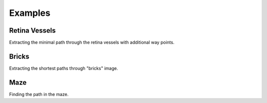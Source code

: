 .. _examples:

********
Examples
********

Retina Vessels
==============

Extracting the minimal path through the retina vessels with additional way points.

.. plot::

    from skimage.data import retina
    from skimage.color import rgb2gray
    from skimage.transform import rescale
    from skimage.filters import sato

    from skmpe import mpe

    image = rescale(rgb2gray(retina()), 0.5)
    speed_image = sato(image)

    start_point = (76, 388)
    end_point = (611, 442)
    way_points = [(330, 98), (554, 203)]

    path_info = mpe(speed_image, start_point, end_point, way_points)

    px, py = path_info.path[:, 1], path_info.path[:, 0]

    plt.imshow(image, cmap='gray')
    plt.plot(px, py, '-r')
    plt.plot(*start_point[::-1], 'oy')
    plt.plot(*end_point[::-1], 'og')
    for p in way_points:
        plt.plot(*p[::-1], 'ob')
    plt.axis('off')


Bricks
======

Extracting the shortest paths through "bricks" image.

.. plot::

    from skimage.data import brick
    from skimage.transform import rescale
    from skimage.exposure import rescale_intensity, adjust_sigmoid

    from skmpe import parameters, mpe

    image = rescale(brick(), 0.5)
    speed_image = rescale_intensity(
        adjust_sigmoid(image, cutoff=0.5, gain=10).astype(np.float_), out_range=(0., 1.))

    start_point = (44, 13)
    end_point = (233, 230)
    way_points = [(211, 59), (17, 164)]

    with parameters(integrate_max_step=1.0):
        path_info1 = mpe(speed_image, start_point, end_point)
        path_info2 = mpe(speed_image, start_point, end_point, way_points)

    px1, py1 = path_info1.path[:, 1], path_info1.path[:, 0]
    px2, py2 = path_info2.path[:, 1], path_info2.path[:, 0]

    plt.imshow(image, cmap='gray')
    plt.plot(px1, py1, '-r', linewidth=2)
    plt.plot(px2, py2, '--r', linewidth=2)

    plt.plot(*start_point[::-1], 'oy')
    plt.plot(*end_point[::-1], 'og')
    for p in way_points:
        plt.plot(*p[::-1], 'ob')
    plt.axis('off')


Maze
====

Finding the path in the maze.

.. plot::

    from skimage.io import imread
    from skimage.exposure import rescale_intensity

    from skmpe import parameters, mpe, OdeSolverMethod

    image = imread('_static/maze.png', as_gray=True).astype(np.float_)
    speed_image = rescale_intensity(image, out_range=(0.005, 1.0))

    start_point = (60, 238)
    end_point = (77, 189)

    with parameters(ode_solver_method=OdeSolverMethod.LSODA, integrate_max_step=1.0):
        path_info = mpe(speed_image, start_point, end_point)

    path = path_info.path

    plt.imshow(image, cmap='gray')
    plt.plot(path[:, 1], path[:, 0], '-r', linewidth=2)

    plt.plot(*start_point[::-1], 'oy')
    plt.plot(*end_point[::-1], 'og')

    plt.axis('off')
